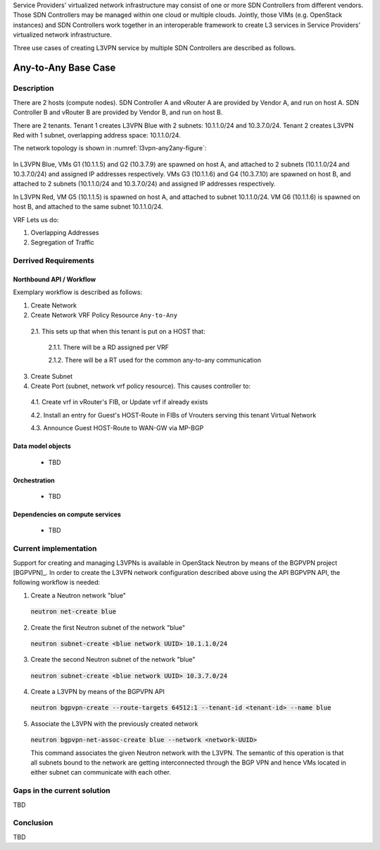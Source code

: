 .. This work is licensed under a Creative Commons Attribution 4.0 International License.
.. http://creativecommons.org/licenses/by/4.0
.. (c) Bin Hu

Service Providers' virtualized network infrastructure may consist of one or more
SDN Controllers from different vendors. Those SDN Controllers may be managed
within one cloud or multiple clouds. Jointly, those VIMs (e.g. OpenStack instances)
and SDN Controllers work together in an interoperable framework to create L3 services
in Service Providers' virtualized network infrastructure.

Three use cases of creating L3VPN service by multiple SDN Controllers are described
as follows.

Any-to-Any Base Case
--------------------

Description
~~~~~~~~~~~

There are 2 hosts (compute nodes). SDN Controller A and vRouter A are provided by
Vendor A, and run on host A. SDN Controller B and vRouter B are provided by
Vendor B, and run on host B.

There are 2 tenants. Tenant 1 creates L3VPN Blue with 2 subnets: 10.1.1.0/24 and 10.3.7.0/24.
Tenant 2 creates L3VPN Red with 1 subnet, overlapping address space: 10.1.1.0/24.

The network topology is shown in :numref:`l3vpn-any2any-figure`:

.. figure:: images/l3vpn-any2any.png
   :name:  l3vpn-any2any-figure
   :width: 100%

In L3VPN Blue, VMs G1 (10.1.1.5) and G2 (10.3.7.9) are spawned on host A, and attached to 2 subnets
(10.1.1.0/24 and 10.3.7.0/24) and assigned IP addresses respectively. VMs G3 (10.1.1.6) and
G4 (10.3.7.10) are spawned on host B, and attached to 2 subnets (10.1.1.0/24 and 10.3.7.0/24)
and assigned IP addresses respectively.

In L3VPN Red, VM G5 (10.1.1.5) is spawned on host A, and attached to subnet 10.1.1.0/24. VM G6
(10.1.1.6) is spawned on host B, and attached to the same subnet 10.1.1.0/24.

VRF Lets us do:

1. Overlapping Addresses

2. Segregation of Traffic


Derrived Requirements
~~~~~~~~~~~~~~~~~~~~~

Northbound API / Workflow
+++++++++++++++++++++++++

Exemplary workflow is described as follows:

1. Create Network

2. Create Network VRF Policy Resource ``Any-to-Any``

  2.1. This sets up that when this tenant is put on a HOST that:

    2.1.1. There will be a RD assigned per VRF

    2.1.2. There will be a RT used for the common any-to-any communication

3. Create Subnet

4. Create Port (subnet, network vrf policy resource). This causes controller to:

  4.1. Create vrf in vRouter's FIB, or Update vrf if already exists

  4.2. Install an entry for Guest's HOST-Route in FIBs of Vrouters serving this tenant Virtual Network

  4.3. Announce Guest HOST-Route to WAN-GW via MP-BGP



Data model objects
++++++++++++++++++
   - TBD


Orchestration
+++++++++++++
   - TBD


Dependencies on compute services
++++++++++++++++++++++++++++++++
   - TBD



Current implementation
~~~~~~~~~~~~~~~~~~~~~~

Support for creating and managing L3VPNs is available in OpenStack Neutron by
means of the BGPVPN project [BGPVPN]_. In order to create the L3VPN network
configuration described above using the API BGPVPN API, the following workflow
is needed:

1. Create a Neutron network "blue"

  :code:`neutron net-create blue`


2. Create the first Neutron subnet of the network "blue"

  :code:`neutron subnet-create <blue network UUID> 10.1.1.0/24`


3. Create the second Neutron subnet of the network "blue"

  :code:`neutron subnet-create <blue network UUID> 10.3.7.0/24`


4. Create a L3VPN by means of the BGPVPN API

  :code:`neutron bgpvpn-create --route-targets 64512:1 --tenant-id <tenant-id> --name blue`


5. Associate the L3VPN with the previously created network

  :code:`neutron bgpvpn-net-assoc-create blue --network <network-UUID>`

  This command associates the given Neutron network with the L3VPN. The semantic
  of this operation is that all subnets bound to the network are getting
  interconnected through the BGP VPN and hence VMs located in either subnet can
  communicate with each other.



Gaps in the current solution
~~~~~~~~~~~~~~~~~~~~~~~~~~~~

TBD


Conclusion
~~~~~~~~~~

TBD


